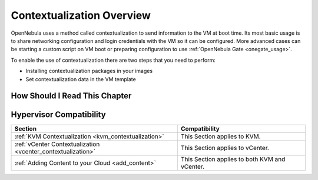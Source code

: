 .. _context_overview:

==========================
Contextualization Overview
==========================

OpenNebula uses a method called contextualization to send information to the VM at boot time. Its most basic usage is to share networking configuration and login credentials with the VM so it can be configured. More advanced cases can be starting a custom script on VM boot or preparing configuration to use :ref:`OpenNebula Gate <onegate_usage>`.

To enable the use of contextualization there are two steps that you need to perform:

- Installing contextualization packages in your images
- Set contextualization data in the VM template

How Should I Read This Chapter
================================================================================

Hypervisor Compatibility
================================================================================

+--------------------------------------------------------------+-----------------------------------------------+
|                           Section                            |                 Compatibility                 |
+==============================================================+===============================================+
| :ref:`KVM Contextualization <kvm_contextualization>`         | This Section applies to KVM.                  |
+--------------------------------------------------------------+-----------------------------------------------+
| :ref:`vCenter Contextualization <vcenter_contextualization>` | This Section  applies to vCenter.             |
+--------------------------------------------------------------+-----------------------------------------------+
| :ref:`Adding Content to your Cloud <add_content>`            | This Section applies to both KVM and vCenter. |
+--------------------------------------------------------------+-----------------------------------------------+


